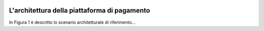 |banner|

L'architettura della piattaforma di pagamento
============

In Figura 1 è descritto lo scenario architetturale di riferimento...

.. |banner| image:: ../_img/link_banner.png
   :width: 232px
   :height: 94px